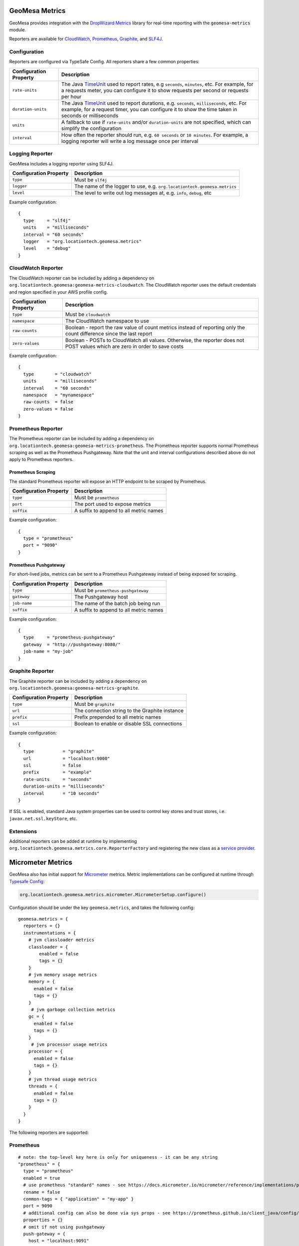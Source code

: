 .. _geomesa_metrics:

GeoMesa Metrics
===============

GeoMesa provides integration with the `DropWizard Metrics <https://metrics.dropwizard.io/>`__ library for real-time
reporting with the ``geomesa-metrics`` module.

Reporters are available for `CloudWatch <https://aws.amazon.com/cloudwatch/>`__,
`Prometheus <https://prometheus.io/>`__, `Graphite <https://graphiteapp.org/>`__,
and `SLF4J <https://www.slf4j.org/>`__.

Configuration
-------------

Reporters are configured via TypeSafe Config. All reporters share a few common properties:

====================== ===============================================================================================
Configuration Property Description
====================== ===============================================================================================
``rate-units``         The Java TimeUnit_ used to report rates, e.g ``seconds``, ``minutes``, etc. For example, for a
                       requests meter, you can configure it to show requests per second or requests per hour
``duration-units``     The Java TimeUnit_ used to report durations, e.g. ``seconds``, ``milliseconds``, etc. For
                       example, for a request timer, you can configure it to show the time taken in seconds or
                       milliseconds
``units``              A fallback to use if ``rate-units`` and/or ``duration-units`` are not specified, which can
                       simplify the configuration
``interval``           How often the reporter should run, e.g. ``60 seconds`` or ``10 minutes``. For example, a
                       logging reporter will write a log message once per interval
====================== ===============================================================================================

.. _TimeUnit: https://docs.oracle.com/javase/8/docs/api/java/util/concurrent/TimeUnit.html

Logging Reporter
----------------

GeoMesa includes a logging reporter using SLF4J.

====================== ===============================================================================================
Configuration Property Description
====================== ===============================================================================================
``type``               Must be ``slf4j``
``logger``             The name of the logger to use, e.g. ``org.locationtech.geomesa.metrics``
``level``              The level to write out log messages at, e.g. ``info``, ``debug``, etc
====================== ===============================================================================================

Example configuration:

::

  {
    type     = "slf4j"
    units    = "milliseconds"
    interval = "60 seconds"
    logger   = "org.locationtech.geomesa.metrics"
    level    = "debug"
  }

CloudWatch Reporter
-------------------

The CloudWatch reporter can be included by adding a dependency on
``org.locationtech.geomesa:geomesa-metrics-cloudwatch``.  The CloudWatch reporter uses the default credentials
and region specified in your AWS profile config.

====================== ===============================================================================================
Configuration Property Description
====================== ===============================================================================================
``type``               Must be ``cloudwatch``
``namespace``          The CloudWatch namespace to use
``raw-counts``         Boolean - report the raw value of count metrics instead of reporting only the count difference
                       since the last report
``zero-values``        Boolean - POSTs to CloudWatch all values. Otherwise, the reporter does not POST values which
                       are zero in order to save costs
====================== ===============================================================================================

Example configuration:

::

  {
    type        = "cloudwatch"
    units       = "milliseconds"
    interval    = "60 seconds"
    namespace   = "mynamespace"
    raw-counts  = false
    zero-values = false
  }

Prometheus Reporter
-------------------

The Prometheus reporter can be included by adding a dependency on
``org.locationtech.geomesa:geomesa-metrics-prometheus``.  The Prometheus reporter supports normal Prometheus scraping
as well as the Prometheus Pushgateway. Note that the unit and interval configurations described above do not apply
to Prometheus reporters.

Prometheus Scraping
^^^^^^^^^^^^^^^^^^^

The standard Prometheus reporter will expose an HTTP endpoint to be scraped by Prometheus.

====================== ===============================================================================================
Configuration Property Description
====================== ===============================================================================================
``type``               Must be ``prometheus``
``port``               The port used to expose metrics
``suffix``             A suffix to append to all metric names
====================== ===============================================================================================

Example configuration:

::

  {
    type = "prometheus"
    port = "9090"
  }

Prometheus Pushgateway
^^^^^^^^^^^^^^^^^^^^^^

For short-lived jobs, metrics can be sent to a Prometheus Pushgateway instead of being exposed for scraping.

====================== ===============================================================================================
Configuration Property Description
====================== ===============================================================================================
``type``               Must be ``prometheus-pushgateway``
``gateway``            The Pushgateway host
``job-name``           The name of the batch job being run
``suffix``             A suffix to append to all metric names
====================== ===============================================================================================

Example configuration:

::

  {
    type     = "prometheus-pushgateway"
    gateway  = "http://pushgateway:8080/"
    job-name = "my-job"
  }

Graphite Reporter
-----------------

The Graphite reporter can be included by adding a dependency on
``org.locationtech.geomesa:geomesa-metrics-graphite``.

====================== ===============================================================================================
Configuration Property Description
====================== ===============================================================================================
``type``               Must be ``graphite``
``url``                The connection string to the Graphite instance
``prefix``             Prefix prepended to all metric names
``ssl``                Boolean to enable or disable SSL connections
====================== ===============================================================================================

Example configuration:

::

  {
    type           = "graphite"
    url            = "localhost:9000"
    ssl            = false
    prefix         = "example"
    rate-units     = "seconds"
    duration-units = "milliseconds"
    interval       = "10 seconds"
  }

If SSL is enabled, standard Java system properties can be used to control key stores and trust stores, i.e.
``javax.net.ssl.keyStore``, etc.

Extensions
----------

Additional reporters can be added at runtime by implementing
``org.locationtech.geomesa.metrics.core.ReporterFactory`` and registering the new class as a
`service provider <https://docs.oracle.com/javase/8/docs/api/java/util/ServiceLoader.html>`__.

Micrometer Metrics
==================

GeoMesa also has initial support for `Micrometer <https://docs.micrometer.io/micrometer/reference/>`__ metrics. Metric
implementations can be configured at runtime through `Typesafe Config <https://github.com/lightbend/config/tree/main>`__:

.. code-block:: scala

    org.locationtech.geomesa.metrics.micrometer.MicrometerSetup.configure()

Configuration should be under the key ``geomesa.metrics``, and takes the following config:

::

    geomesa.metrics = {
      reporters = {}
      instrumentations = {
        # jvm classloader metrics
        classloader = {
            enabled = false
            tags = {}
        }
        # jvm memory usage metrics
        memory = {
          enabled = false
          tags = {}
        }
         # jvm garbage collection metrics
        gc = {
          enabled = false
          tags = {}
        }
         # jvm processor usage metrics
        processor = {
          enabled = false
          tags = {}
        }
        # jvm thread usage metrics
        threads = {
          enabled = false
          tags = {}
        }
      }
    }

The following reporters are supported:

Prometheus
----------

::

    # note: the top-level key here is only for uniqueness - it can be any string
    "prometheus" = {
      type = "prometheus"
      enabled = true
      # use prometheus "standard" names - see https://docs.micrometer.io/micrometer/reference/implementations/prometheus.html#_the_prometheus_rename_filter
      rename = false
      common-tags = { "application" = "my-app" }
      port = 9090
      # additional config can also be done via sys props - see https://prometheus.github.io/client_java/config/config/
      properties = {}
      # omit if not using pushgateway
      push-gateway = {
        host = "localhost:9091"
        job = "my-job"
        scheme = "http"
        format = "PROMETHEUS_PROTOBUF" # or PROMETHEUS_TEXT
      }
    }

Cloudwatch
----------

::

    # note: the top-level key here is only for uniqueness - it can be any string
    "cloudwatch" = {
      type = "cloudwatch"
      enabled = true
      namespace = "geomesa"
      # properties for the cloudwatch client
      properties = {}
    }
